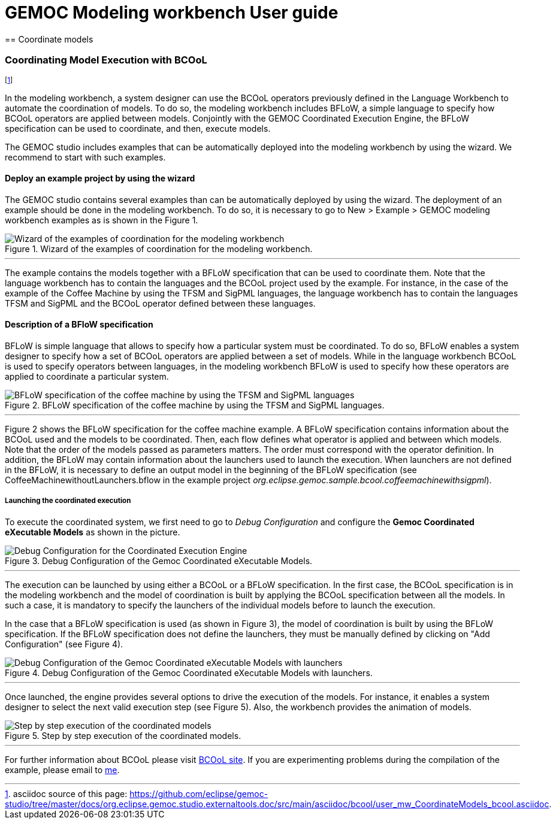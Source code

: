 ////////////////////////////////////////////////////////////////
//	Reproduce title only if not included in master documentation
////////////////////////////////////////////////////////////////
ifndef::includedInMaster[]
= GEMOC Modeling workbench User guide
== Coordinate models
endif::[]

[[modeling-workbench-coordinating-model-execution-section]]
=== Coordinating Model Execution with BCOoL

footnote:[asciidoc source of this page:  https://github.com/eclipse/gemoc-studio/tree/master/docs/org.eclipse.gemoc.studio.externaltools.doc/src/main/asciidoc/bcool/user_mw_CoordinateModels_bcool.asciidoc.]

In the modeling workbench, a system designer can use the BCOoL operators previously defined in the Language Workbench to automate the coordination of models. To do so, the modeling workbench includes BFLoW, a simple language to specify how BCOoL operators are applied between models. Conjointly with the GEMOC Coordinated Execution Engine, the BFLoW specification can be used to coordinate, and then, execute models.  

The GEMOC studio includes examples that can be automatically deployed into the modeling workbench by using the wizard. We recommend to start with such examples.  

==== Deploy an example project by using the wizard
The GEMOC studio contains several examples than can be automatically deployed by using the wizard. The deployment of an example should be done in the modeling workbench. To do so, it is necessary to go to New > Example > GEMOC modeling workbench examples as is shown in the Figure 1.

.Wizard of the examples of coordination for the modeling workbench.
image::images/userguide/bcool/modeing_workbench_launchexamples.png[Wizard of the examples of coordination for the modeling workbench] 

'''

The example contains the models together with a BFLoW specification that can be used to coordinate them. Note that the language workbench has to contain the languages and the BCOoL project used by the example. For instance, in the case of the example of the Coffee Machine by using the TFSM and SigPML languages, the language workbench has to contain the languages TFSM and SigPML and the BCOoL operator defined between these languages.     

==== Description of a BFloW specification
BFLoW is simple language that allows to specify how a particular system must be coordinated. To do so, BFLoW enables a system designer to specify how a set of BCOoL operators are applied between a set of models. While in the language workbench BCOoL is used to specify operators between languages, in the modeling workbench BFLoW is used to specify how these operators are applied to coordinate a particular system.    

.BFLoW specification of the coffee machine by using the TFSM and SigPML languages.
image::images/userguide/bcool/bflowspec.png[BFLoW specification of the coffee machine by using the TFSM and SigPML languages] 

'''

Figure 2 shows the BFLoW specification for the coffee machine example. A BFLoW specification contains information about the BCOoL used and the models to be coordinated. Then, each flow defines what operator is applied and between which models. Note that the order of the models passed as parameters matters. The order must correspond with the operator definition. In addition, the BFLoW may contain information about the launchers used to launch the execution. When launchers are not defined in the BFLoW, it is necessary to define an output model in the beginning of the BFLoW specification (see CoffeeMachinewithoutLaunchers.bflow in the example project _org.eclipse.gemoc.sample.bcool.coffeemachinewithsigpml_).  
   

===== Launching the coordinated execution 
To execute the coordinated system, we first need to go to _Debug Configuration_ and configure the *Gemoc Coordinated eXecutable Models* as shown in the picture. 

.Debug Configuration of the Gemoc Coordinated eXecutable Models.
image::images/userguide/bcool/modeling_launcherexecution.png[Debug Configuration for the Coordinated Execution Engine]

'''
The execution can be launched by using either a BCOoL or a BFLoW specification. In the first case, the BCOoL specification is in the modeling workbench and the model of coordination is built by applying the BCOoL specification between all the models. In such a case, it is mandatory to specify the launchers of the individual models before to launch the execution. 

In the case that a BFLoW specification is used (as shown in Figure 3), the model of coordination is built by using the BFLoW specification. If the BFLoW specification does not define the launchers, they must be manually defined by clicking on "Add Configuration" (see Figure 4). 

.Debug Configuration of the Gemoc Coordinated eXecutable Models with launchers.
image::images/userguide/bcool/modeling_launchwithlaunchers.png[Debug Configuration of the Gemoc Coordinated eXecutable Models with launchers]

'''
 
Once launched, the engine provides several options to drive the execution of the models. For instance, it enables a system designer to select the next valid execution step (see Figure 5). Also, the workbench provides the animation of models. 

.Step by step execution of the coordinated models.
image::images/userguide/bcool/modelingexecution.png[Step by step execution of the coordinated models]

'''


For further information about BCOoL please visit http://timesquare.inria.fr/BCOoL[BCOoL site]. If you are experimenting problems during the compilation of the example, please email to mailto:matias.vara_larsen@inria.fr[me].